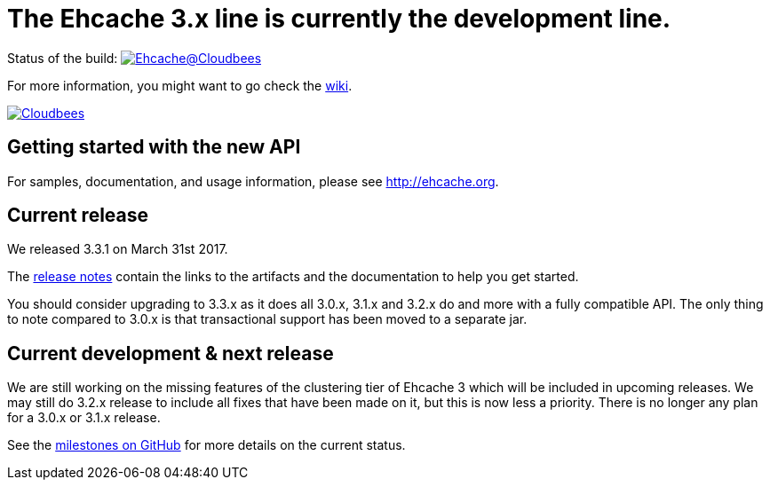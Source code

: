 = The Ehcache 3.x line is currently the development line.

Status of the build: image:https://ehcache.ci.cloudbees.com/buildStatus/icon?job=ehcache3[Ehcache@Cloudbees, link="https://ehcache.ci.cloudbees.com/job/ehcache3/"]

For more information, you might want to go check the https://github.com/ehcache/ehcache3/wiki[wiki].

image:https://www.cloudbees.com/sites/default/files/styles/large/public/Button-Powered-by-CB.png?itok=uMDWINfY[Cloudbees, link="http://www.cloudbees.com/resources/foss"]

== Getting started with the new API

For samples, documentation, and usage information, please see http://ehcache.org.

== Current release

We released 3.3.1 on March 31st 2017.

The https://github.com/ehcache/ehcache3/releases/tag/v3.3.1[release notes] contain the links to the artifacts and the documentation to help you get started.

You should consider upgrading to 3.3.x as it does all 3.0.x, 3.1.x and 3.2.x do and more with a fully compatible API.
The only thing to note compared to 3.0.x is that transactional support has been moved to a separate jar.

== Current development & next release

We are still working on the missing features of the clustering tier of Ehcache 3 which will be included in upcoming releases.
We may still do 3.2.x release to include all fixes that have been made on it, but this is now less a priority.
There is no longer any plan for a 3.0.x or 3.1.x release.

See the https://github.com/ehcache/ehcache3/milestones[milestones on GitHub] for more details on the current status.
